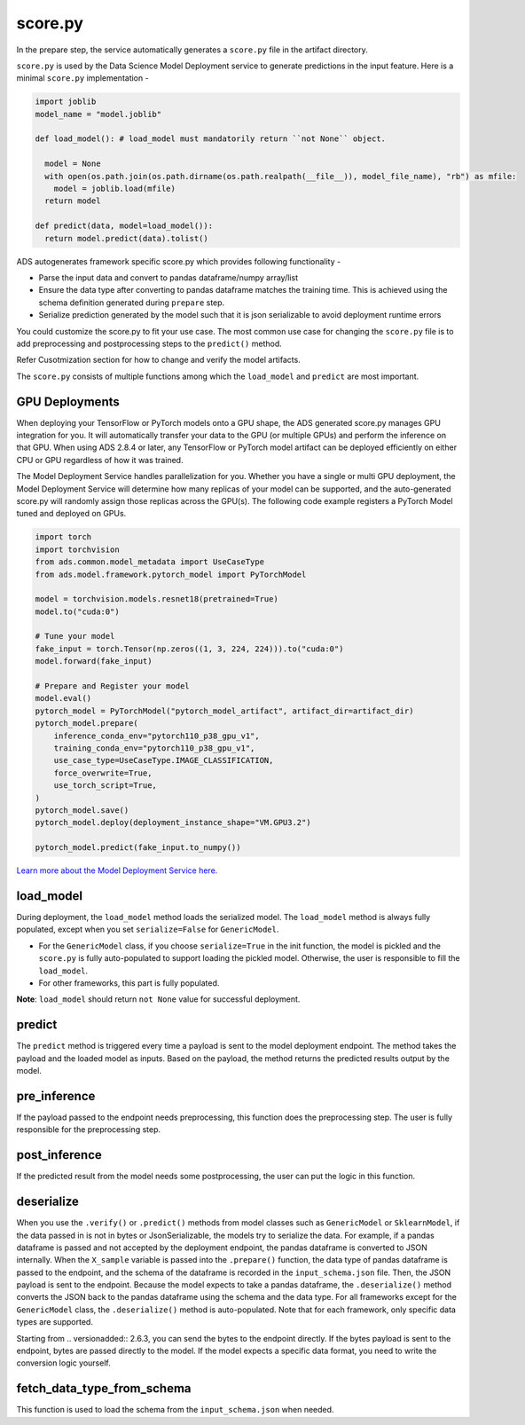 score.py
--------

In the prepare step, the service automatically generates a ``score.py`` file in the artifact directory.


``score.py`` is used by the Data Science Model Deployment service to generate predictions in the input feature. Here is a minimal ``score.py`` implementation - 

.. code-block:: python3

    import joblib
    model_name = "model.joblib"

    def load_model(): # load_model must mandatorily return ``not None`` object.
      
      model = None
      with open(os.path.join(os.path.dirname(os.path.realpath(__file__)), model_file_name), "rb") as mfile:
        model = joblib.load(mfile)
      return model

    def predict(data, model=load_model()):
      return model.predict(data).tolist()


ADS autogenerates framework specific score.py which provides following functionality - 

* Parse the input data and convert to pandas dataframe/numpy array/list
* Ensure the data type after converting to pandas dataframe matches the training time. This is achieved using the schema definition generated during ``prepare`` step.
* Serialize prediction generated by the model such that it is json serializable to avoid deployment runtime errors

You could customize the score.py to fit your use case. The most common use case for changing the ``score.py`` file is to add preprocessing and postprocessing steps to the ``predict()`` method. 

Refer Cusotmization section for how to change and verify the model artifacts.

The ``score.py`` consists of multiple functions among which the ``load_model`` and ``predict`` are most important.

GPU Deployments
~~~~~~~~~~~~~~~~
When deploying your TensorFlow or PyTorch models onto a GPU shape, the ADS generated score.py manages GPU integration for you. It will automatically transfer your data to the GPU (or multiple GPUs) and perform the inference on that GPU. When using ADS 2.8.4 or later, any TensorFlow or PyTorch model artifact can be deployed efficiently on either CPU or GPU regardless of how it was trained.

The Model Deployment Service handles parallelization for you. Whether you have a single or multi GPU deployment, the Model Deployment Service will determine how many replicas of your model can be supported, and the auto-generated score.py will randomly assign those replicas across the GPU(s). The following code example registers a PyTorch Model tuned and deployed on GPUs.

.. code-block:: python3

    import torch
    import torchvision
    from ads.common.model_metadata import UseCaseType
    from ads.model.framework.pytorch_model import PyTorchModel

    model = torchvision.models.resnet18(pretrained=True)
    model.to("cuda:0")
    
    # Tune your model
    fake_input = torch.Tensor(np.zeros((1, 3, 224, 224))).to("cuda:0")
    model.forward(fake_input)
    
    # Prepare and Register your model
    model.eval()
    pytorch_model = PyTorchModel("pytorch_model_artifact", artifact_dir=artifact_dir)
    pytorch_model.prepare(
        inference_conda_env="pytorch110_p38_gpu_v1",
        training_conda_env="pytorch110_p38_gpu_v1",
        use_case_type=UseCaseType.IMAGE_CLASSIFICATION,
        force_overwrite=True,
        use_torch_script=True,
    )
    pytorch_model.save()
    pytorch_model.deploy(deployment_instance_shape="VM.GPU3.2")
    
    pytorch_model.predict(fake_input.to_numpy())
   
`Learn more about the Model Deployment Service here. <https://docs.oracle.com/en-us/iaas/data-science/using/model_dep_create.htm>`_

load_model
~~~~~~~~~~

During deployment, the ``load_model`` method loads the serialized model. The ``load_model`` method is always fully populated, except when you set ``serialize=False`` for ``GenericModel``.

- For the ``GenericModel`` class, if you choose ``serialize=True`` in the init function, the model is pickled and the ``score.py`` is fully auto-populated to support loading the pickled model. Otherwise, the user is responsible to fill the ``load_model``. 
- For other frameworks, this part is fully populated.

**Note**: ``load_model`` should return ``not None`` value for successful deployment. 

predict
~~~~~~~

The ``predict`` method is triggered every time a payload is sent to the model deployment endpoint. The method takes the payload and the loaded model as inputs. Based on the payload, the method returns the predicted results output by the model.

pre_inference
~~~~~~~~~~~~~

If the payload passed to the endpoint needs preprocessing, this function does the preprocessing step. The user is fully responsible for the preprocessing step.

post_inference
~~~~~~~~~~~~~~

If the predicted result from the model needs some postprocessing, the user can put the logic in this function.

deserialize
~~~~~~~~~~~

When you use the ``.verify()`` or ``.predict()`` methods from model classes such as ``GenericModel`` or ``SklearnModel``, if the data passed in is not in bytes or JsonSerializable, the models try to serialize the data. For example, if a pandas dataframe is passed and not accepted by the deployment endpoint, the pandas dataframe is converted to JSON internally. When the ``X_sample`` variable is passed into the ``.prepare()`` function, the data type of pandas dataframe is passed to the endpoint, and the schema of the dataframe is recorded in the ``input_schema.json`` file. Then, the JSON payload is sent to the endpoint. Because the model expects to take a pandas dataframe, the ``.deserialize()`` method converts the JSON back to the pandas dataframe using the schema and the data type. For all frameworks except for the ``GenericModel`` class, the ``.deserialize()`` method is auto-populated. Note that for each framework, only specific data types are supported.

Starting from .. versionadded:: 2.6.3, you can send the bytes to the endpoint directly. If the bytes payload is sent to the endpoint, bytes are passed directly to the model. If the model expects a specific data format, you need to write the conversion logic yourself.

fetch_data_type_from_schema
~~~~~~~~~~~~~~~~~~~~~~~~~~~

This function is used to load the schema from the ``input_schema.json`` when needed.
